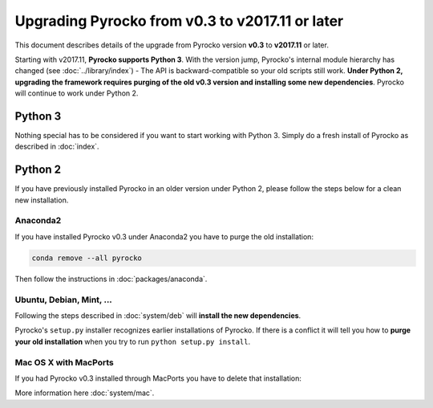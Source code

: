 Upgrading Pyrocko from v0.3 to v2017.11 or later
================================================

This document describes details of the upgrade from Pyrocko version **v0.3** to
**v2017.11** or later.

Starting with v2017.11,  **Pyrocko supports Python 3**. With the version jump,
Pyrocko's internal module hierarchy has changed (see :doc:`../library/index`) -
The API is backward-compatible so your old scripts still work. **Under Python
2, upgrading the framework requires purging of the old v0.3 version and
installing some new dependencies**. Pyrocko will continue to work under Python
2.


Python 3
--------

Nothing special has to be considered if you want to start working with Python 3.
Simply do a fresh install of Pyrocko as described in :doc:`index`.

Python 2
--------

If you have previously installed Pyrocko in an older version under Python 2,
please follow the steps below for a clean new installation.

Anaconda2
.........

If you have installed Pyrocko v0.3 under Anaconda2 you have to purge the
old installation:

.. code-block:: bash

    conda remove --all pyrocko

Then follow the instructions in :doc:`packages/anaconda`.

Ubuntu, Debian, Mint, ...
.........................

Following the steps described in :doc:`system/deb` will **install the new
dependencies**.

Pyrocko's ``setup.py`` installer recognizes earlier installations of Pyrocko.
If there is a conflict it will tell you how to **purge your old installation**
when you try to run ``python setup.py install``.

Mac OS X with MacPorts
......................

If you had Pyrocko v0.3 installed through MacPorts you have to delete that
installation:

.. code-block:: bash
    :caption: MacPorts has to install new dependencies 

    sudo rm -rf /opt/local/lib/python2.7/dist-packages/pyrocko*
    sudo port install py27-pyqt5 py27-requests py27-future

    cd ~/src/  # or wherever you keep your source packages
    rm -rf pyrocko
    git clone git://github.com/pyrocko/pyrocko.git pyrocko
    cd pyrocko
    sudo python setup.py install --install-scripts=/usr/local/bin

More information here :doc:`system/mac`.
